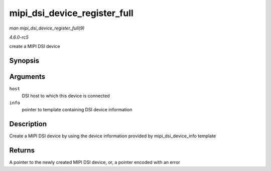 .. -*- coding: utf-8; mode: rst -*-

.. _API-mipi-dsi-device-register-full:

=============================
mipi_dsi_device_register_full
=============================

*man mipi_dsi_device_register_full(9)*

*4.6.0-rc5*

create a MIPI DSI device


Synopsis
========

.. c:function:: struct mipi_dsi_device * mipi_dsi_device_register_full( struct mipi_dsi_host * host, const struct mipi_dsi_device_info * info )

Arguments
=========

``host``
    DSI host to which this device is connected

``info``
    pointer to template containing DSI device information


Description
===========

Create a MIPI DSI device by using the device information provided by
mipi_dsi_device_info template


Returns
=======

A pointer to the newly created MIPI DSI device, or, a pointer encoded
with an error


.. ------------------------------------------------------------------------------
.. This file was automatically converted from DocBook-XML with the dbxml
.. library (https://github.com/return42/sphkerneldoc). The origin XML comes
.. from the linux kernel, refer to:
..
.. * https://github.com/torvalds/linux/tree/master/Documentation/DocBook
.. ------------------------------------------------------------------------------
